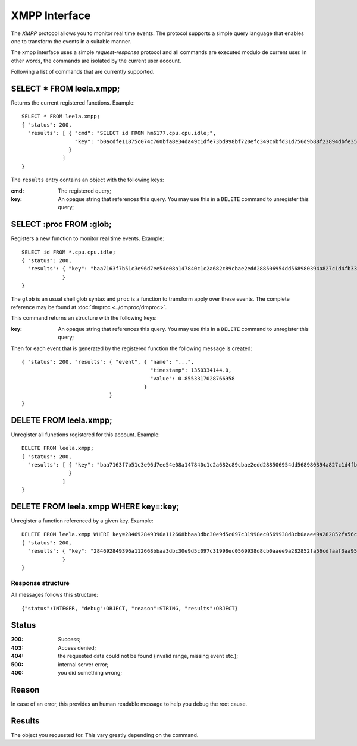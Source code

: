 ================
 XMPP Interface
================

The *XMPP* protocol allows you to monitor real time events. The
protocol supports a simple query language that enables one to
transform the events in a suitable manner.

The xmpp interface uses a simple *request-response* protocol and all
commands are executed modulo de current user. In other words, the
commands are isolated by the current user account.

Following a list of commands that are currently supported.

SELECT * FROM leela.xmpp;
-------------------------

Returns the current registered functions. Example::

  SELECT * FROM leela.xmpp;
  { "status": 200,
    "results": [ { "cmd": "SELECT id FROM hm6177.cpu.cpu.idle;",
                   "key": "b0acdfe11875c074c760bfa8e34da49c1dfe73bd998bf720efc349c6bfd31d756d9b88f23894dbfe3555bddd2d9d7a890ac09831fe3ad6ea469ca3f52bf3fd0a"
                 }
               ]
  }

The ``results`` entry contains an object with the following keys:

:cmd: The registered query;
:key: An opaque string that references this query. You may use this in
      a ``DELETE`` command to unregister this query;

SELECT :proc FROM :glob;
------------------------

Registers a new function to monitor real time events. Example::

  SELECT id FROM *.cpu.cpu.idle;
  { "status": 200,
    "results": { "key": "baa7163f7b51c3e96d7ee54e08a147840c1c2a682c89cbae2edd288506954dd568980394a827c1d4fb339e2a928e55ff36c277b73cac9be417a1c80c2086ea6f"
               }
  }

The ``glob`` is an usual shell glob syntax and ``proc`` is a function
to transform apply over these events. The complete reference may be
found at :doc:`dmproc <../dmproc/dmproc>`.

This command returns an structure with the following keys:

:key: An opaque string that references this query. You may use this in
      a ``DELETE`` command to unregister this query;

Then for each event that is generated by the registered function the
following message is created::

  { "status": 200, "results": { "event", { "name": "...",
                                           "timestamp": 1350334144.0,
                                           "value": 0.8553317028766958
                                         }
                              }
  }

DELETE FROM leela.xmpp;
-----------------------

Unregister all functions registered for this account. Example::

  DELETE FROM leela.xmpp;
  { "status": 200,
    "results": [ { "key": "baa7163f7b51c3e96d7ee54e08a147840c1c2a682c89cbae2edd288506954dd568980394a827c1d4fb339e2a928e55ff36c277b73cac9be417a1c80c2086ea6f"
                 }
               ]
  }

DELETE FROM leela.xmpp WHERE key=:key;
--------------------------------------

Unregister a function referenced by a given key. Example::
 
  DELETE FROM leela.xmpp WHERE key=284692849396a112668bbaa3dbc30e9d5c097c31998ec0569938d8cb0aaee9a282852fa56cdfaaf3aa953e76cf40315e399f851c3613a1f560f77a1553bd899e;
  { "status": 200,
    "results": { "key": "284692849396a112668bbaa3dbc30e9d5c097c31998ec0569938d8cb0aaee9a282852fa56cdfaaf3aa953e76cf40315e399f851c3613a1f560f77a1553bd899e"
               }
  }

Response structure
==================

All messages follows this structure::

  {"status":INTEGER, "debug":OBJECT, "reason":STRING, "results":OBJECT}

Status
------

:200: Success;

:403: Access denied;

:404: the requested data could not be found (invalid range, missing
      event etc.);

:500: internal server error;

:400: you did something wrong;

Reason
------

In case of an error, this provides an human readable message to help
you debug the root cause.

Results
-------

The object you requested for. This vary greatly depending on the command.
